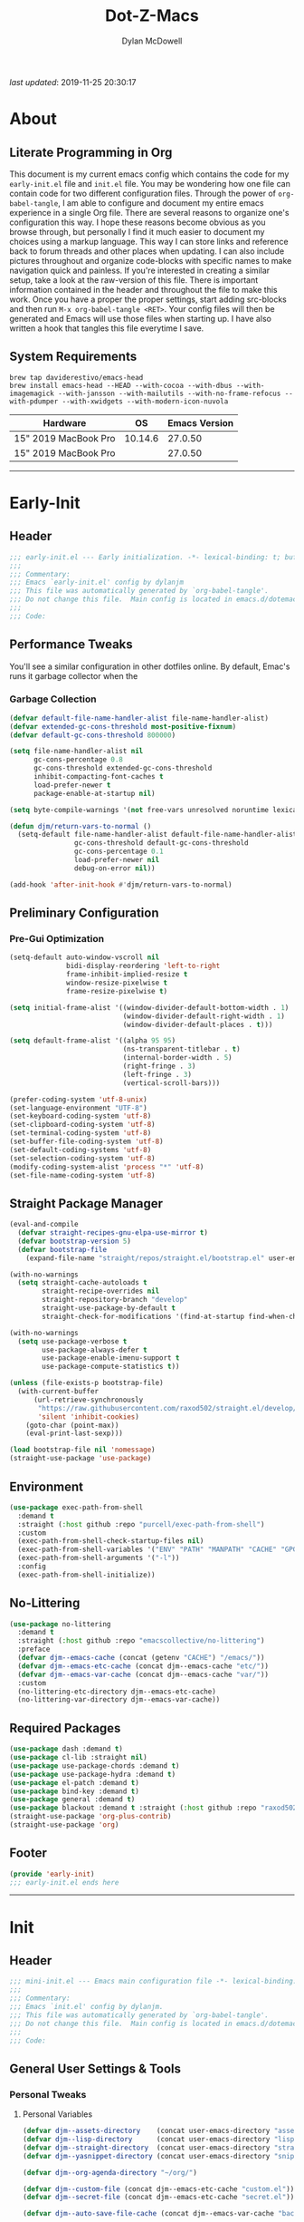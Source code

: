 #+title: Dot-Z-Macs
#+author: Dylan McDowell
#+startup: content
#+property: header-args :tangle "~/dotz/editors/emacs.d/init.el"

/last updated/: 2019-11-25 20:30:17

* Table of Contents :TOC@3:noexport:
- [[#about][About]]
  - [[#literate-programming-in-org][Literate Programming in Org]]
  - [[#system-requirements][System Requirements]]
- [[#early-init][Early-Init]]
  - [[#header][Header]]
  - [[#performance-tweaks][Performance Tweaks]]
    - [[#garbage-collection][Garbage Collection]]
  - [[#preliminary-configuration][Preliminary Configuration]]
    - [[#pre-gui-optimization][Pre-Gui Optimization]]
  - [[#straight-package-manager][Straight Package Manager]]
  - [[#environment][Environment]]
  - [[#no-littering][No-Littering]]
  - [[#required-packages][Required Packages]]
  - [[#footer][Footer]]
- [[#init][Init]]
  - [[#header-1][Header]]
  - [[#general-user-settings--tools][General User Settings & Tools]]
    - [[#personal-tweaks][Personal Tweaks]]
    - [[#defaults][Defaults]]
    - [[#user-files][User Files]]
  - [[#theme--aesthetics][Theme & Aesthetics]]
    - [[#icons][Icons]]
    - [[#themes][Themes]]
    - [[#modelines][Modelines]]
    - [[#ui-features][UI Features]]
  - [[#utilities][Utilities]]
    - [[#system][System]]
    - [[#terminal][Terminal]]
    - [[#project-management][Project Management]]
    - [[#autocomplete][Autocomplete]]
    - [[#frameworks][Frameworks]]
    - [[#documentation][Documentation]]
    - [[#spell-check][Spell Check]]
    - [[#editing-tools][Editing Tools]]
    - [[#minor-modes][Minor Modes]]
    - [[#navigation][Navigation]]
  - [[#productivity][Productivity]]
    - [[#org][Org]]
    - [[#ledger][Ledger]]
    - [[#email][Email]]
    - [[#calendar][Calendar]]
    - [[#spotify][Spotify]]
    - [[#web-browsing][Web Browsing]]
  - [[#programming-support][Programming Support]]
    - [[#version-control][Version Control]]
    - [[#language-server-support][Language Server Support]]
    - [[#syntax--linting][Syntax & Linting]]
  - [[#languages][Languages]]
    - [[#markdown][Markdown]]
    - [[#yaml][YAML]]
    - [[#makefiles][Makefiles]]
    - [[#latex][LaTeX]]
    - [[#shell][Shell]]
    - [[#elisp][Elisp]]
    - [[#r][R]]
    - [[#julia][Julia]]
    - [[#ess][ESS]]
    - [[#python][Python]]
    - [[#c][C++]]
  - [[#fun][Fun]]
    - [[#speedtype][SpeedType]]
  - [[#footer-1][Footer]]
- [[#conclusion][Conclusion]]
- [[#citations][Citations]]

* About
#+ATTR_HTML: :width 1000px
#+ATTR_ORG: :width 1000
[[file:assets/config-preview.png]]

** Literate Programming in Org
This document is my current emacs config which contains the code for my =early-init.el= file and =init.el= file. You may be wondering how one file can contain code for two different configuration files. Through the power of =org-babel-tangle=, I am able to configure and document my entire emacs experience in a single Org file. There are several reasons to organize one's configuration this way. I hope these reasons become obvious as you browse through, but personally I find it much easier to document my choices using a markup language. This way I can store links and reference back to forum threads and other places when updating. I can also include pictures throughout and organize code-blocks with specific names to make navigation quick and painless. If you're interested in creating a similar setup, take a look at the raw-version of this file. There is important information contained in the header and throughout the file to make this work. Once you have a proper the proper settings, start adding src-blocks and then run =M-x org-babel-tangle <RET>=. Your config files will then be generated and Emacs will use those files when starting up. I have also written a hook that tangles this file everytime I save.

** System Requirements

#+name: docs-emacs-install-block
#+begin_src shell :tangle no
  brew tap daviderestivo/emacs-head
  brew install emacs-head --HEAD --with-cocoa --with-dbus --with-imagemagick --with-jansson --with-mailutils --with-no-frame-refocus --with-pdumper --with-xwidgets --with-modern-icon-nuvola
#+end_src

| Hardware             |      OS | Emacs Version |
|----------------------+---------+---------------|
| 15" 2019 MacBook Pro | 10.14.6 |       27.0.50 |
| 15" 2019 MacBook Pro |         |       27.0.50 |

-------------------------------------------------------------------

* Early-Init
:properties:
:header-args: :tangle "~/dotz/editors/emacs.d/early-init.el"
:end:
** Header
#+name: early-init-header-block
#+begin_src emacs-lisp
  ;;; early-init.el --- Early initialization. -*- lexical-binding: t; buffer-read-only: t; byte-compile: t-*-
  ;;;
  ;;; Commentary:
  ;;; Emacs `early-init.el' config by dylanjm
  ;;; This file was automatically generated by `org-babel-tangle'.
  ;;; Do not change this file.  Main config is located in emacs.d/dotemacs.org
  ;;;
  ;;; Code:
#+end_src

** Performance Tweaks
You'll see a similar configuration in other dotfiles online. By default, Emac's runs it garbage collector when the
*** Garbage Collection
#+name: early-init-gc-block
#+begin_src emacs-lisp
  (defvar default-file-name-handler-alist file-name-handler-alist)
  (defvar extended-gc-cons-threshold most-positive-fixnum)
  (defvar default-gc-cons-threshold 800000)

  (setq file-name-handler-alist nil
        gc-cons-percentage 0.8
        gc-cons-threshold extended-gc-cons-threshold
        inhibit-compacting-font-caches t
        load-prefer-newer t
        package-enable-at-startup nil)

  (setq byte-compile-warnings '(not free-vars unresolved noruntime lexical make-local))

  (defun djm/return-vars-to-normal ()
    (setq-default file-name-handler-alist default-file-name-handler-alist
                  gc-cons-threshold default-gc-cons-threshold
                  gc-cons-percentage 0.1
                  load-prefer-newer nil
                  debug-on-error nil))

  (add-hook 'after-init-hook #'djm/return-vars-to-normal)
#+end_src

** Preliminary Configuration
*** Pre-Gui Optimization
#+name: early-init-pre-gui-block
#+begin_src emacs-lisp
  (setq-default auto-window-vscroll nil
                bidi-display-reordering 'left-to-right
                frame-inhibit-implied-resize t
                window-resize-pixelwise t
                frame-resize-pixelwise t)

  (setq initial-frame-alist '((window-divider-default-bottom-width . 1)
                              (window-divider-default-right-width . 1)
                              (window-divider-default-places . t)))

  (setq default-frame-alist '((alpha 95 95)
                              (ns-transparent-titlebar . t)
                              (internal-border-width . 5)
                              (right-fringe . 3)
                              (left-fringe . 3)
                              (vertical-scroll-bars)))

  (prefer-coding-system 'utf-8-unix)
  (set-language-environment "UTF-8")
  (set-keyboard-coding-system 'utf-8)
  (set-clipboard-coding-system 'utf-8)
  (set-terminal-coding-system 'utf-8)
  (set-buffer-file-coding-system 'utf-8)
  (set-default-coding-systems 'utf-8)
  (set-selection-coding-system 'utf-8)
  (modify-coding-system-alist 'process "*" 'utf-8)
  (set-file-name-coding-system 'utf-8)
#+end_src

** Straight Package Manager
#+name: early-init-straight-block
#+begin_src emacs-lisp
    (eval-and-compile
      (defvar straight-recipes-gnu-elpa-use-mirror t)
      (defvar bootstrap-version 5)
      (defvar bootstrap-file
        (expand-file-name "straight/repos/straight.el/bootstrap.el" user-emacs-directory)))

    (with-no-warnings
      (setq straight-cache-autoloads t
            straight-recipe-overrides nil
            straight-repository-branch "develop"
            straight-use-package-by-default t
            straight-check-for-modifications '(find-at-startup find-when-checking)))

    (with-no-warnings
      (setq use-package-verbose t
            use-package-always-defer t
            use-package-enable-imenu-support t
            use-package-compute-statistics t))

    (unless (file-exists-p bootstrap-file)
      (with-current-buffer
          (url-retrieve-synchronously
           "https://raw.githubusercontent.com/raxod502/straight.el/develop/install.el"
           'silent 'inhibit-cookies)
        (goto-char (point-max))
        (eval-print-last-sexp)))

    (load bootstrap-file nil 'nomessage)
    (straight-use-package 'use-package)
#+end_src

** Environment
#+name: early-init-environment-block
#+begin_src emacs-lisp
  (use-package exec-path-from-shell
    :demand t
    :straight (:host github :repo "purcell/exec-path-from-shell")
    :custom
    (exec-path-from-shell-check-startup-files nil)
    (exec-path-from-shell-variables '("ENV" "PATH" "MANPATH" "CACHE" "GPG_TTY"))
    (exec-path-from-shell-arguments '("-l"))
    :config
    (exec-path-from-shell-initialize))
#+end_src

** No-Littering
#+name: early-init-no-littering-block
#+begin_src emacs-lisp
  (use-package no-littering
    :demand t
    :straight (:host github :repo "emacscollective/no-littering")
    :preface
    (defvar djm--emacs-cache (concat (getenv "CACHE") "/emacs/"))
    (defvar djm--emacs-etc-cache (concat djm--emacs-cache "etc/"))
    (defvar djm--emacs-var-cache (concat djm--emacs-cache "var/"))
    :custom
    (no-littering-etc-directory djm--emacs-etc-cache)
    (no-littering-var-directory djm--emacs-var-cache))
#+end_src

** Required Packages
#+name: early-init-req-packages-block
#+begin_src emacs-lisp
  (use-package dash :demand t)
  (use-package cl-lib :straight nil)
  (use-package use-package-chords :demand t)
  (use-package use-package-hydra :demand t)
  (use-package el-patch :demand t)
  (use-package bind-key :demand t)
  (use-package general :demand t)
  (use-package blackout :demand t :straight (:host github :repo "raxod502/blackout"))
  (straight-use-package 'org-plus-contrib)
  (straight-use-package 'org)
#+end_src

** Footer
#+name: early-init-footer-block
#+begin_src emacs-lisp
  (provide 'early-init)
  ;;; early-init.el ends here
#+end_src

-------------------------------------------------------------------
* Init
** Header
#+name: init-header-block
#+begin_src emacs-lisp
  ;;; mini-init.el --- Emacs main configuration file -*- lexical-binding: t; buffer-read-only: t; byte-compile: t-*-
  ;;;
  ;;; Commentary:
  ;;; Emacs `init.el' config by dylanjm.
  ;;; This file was automatically generated by `org-babel-tangle'.
  ;;; Do not change this file.  Main config is located in emacs.d/dotemacs.org
  ;;;
  ;;; Code:
#+end_src

** General User Settings & Tools
*** Personal Tweaks
**** Personal Variables
#+name: init-personal-vars-block
#+begin_src emacs-lisp
  (defvar djm--assets-directory    (concat user-emacs-directory "assets/"))
  (defvar djm--lisp-directory      (concat user-emacs-directory "lisp/"))
  (defvar djm--straight-directory  (concat user-emacs-directory "straight/"))
  (defvar djm--yasnippet-directory (concat user-emacs-directory "snippets/"))

  (defvar djm--org-agenda-directory "~/org/")

  (defvar djm--custom-file (concat djm--emacs-etc-cache "custom.el"))
  (defvar djm--secret-file (concat djm--emacs-etc-cache "secret.el"))

  (defvar djm--auto-save-file-cache (concat djm--emacs-var-cache "backups/"))
#+end_src

**** Personal Functions
#+name: init-personal-funcs-block
#+begin_src emacs-lisp
  (defun djm/gc-on-lose-focus ()
    "A convienient time to run garbage collect is when Emacs loses focus."
    (unless (frame-focus-state)
      (garbage-collect)))

  (defun djm/minibuffer-setup-hook ()
    "With modern packages like Ivy/Counsel, let's extend the gc-threshold while
  using the minibuffer to maximize performance"
    (setq gc-cons-percentage .8)
    (setq gc-cons-threshold extended-gc-cons-threshold))

  (defun djm/minibuffer-exit-hook ()
    "Upon exiting the minibuffer, we'll set everything back to normal"
    (setq gc-cons-percentage .1)
    (setq gc-cons-threshold default-gc-cons-threshold))

  (defun djm/delete-custom-file ()
    "Custom function to delete my custom.el file."
    (interactive)
    (if (file-exists-p custom-file)
        (progn
          (delete-file custom-file)
          (message "Custom file deleted!"))
      (message "Custom file does not exist!")))

  (defun djm/delete-secret-file ()
    "Custom Function to delete my secret file anytime."
    (interactive)
    (if (file-exists-p djm--secret-file)
        (progn
          (delete-file djm--secret-file)
          (message "Secret file deleted!"))
      (message "Secret file does not exist!")))

  (defun djm/kill-buffer-when-no-processes (&rest _)
    "Kill buffer and its window when there's no processes left."
    (when (null (get-buffer-process (current-buffer)))
      (kill-buffer (current-buffer))))

  (defun djm/fetch-hunspell-dictionary ()
    (unless (file-exists-p "~/Library/Spelling/en_US.aff")
      (shell-command "bash $DOTFILES/bootstrap/bootstrap_dicts.sh")))
#+end_src

[[https://web.archive.org/web/20191113215833/https://emacs.stackexchange.com/questions/32150/how-to-add-a-timestamp-to-each-entry-in-emacs-messages-buffer][StackOverflow - How to add a timestamp to each entry in Emacs' *Messages* buffer?]]
[[https://web.archive.org/web/20191114151905/http://nullman.net/emacs/files/init-emacs.el.html][nullman.net - init-emacs.el]]

#+name: init-personal-funcs-block
#+begin_src emacs-lisp
  (defun djm/current-time-microseconds ()
    "Return the current time formatted to include microseconds."
    (let* ((nowtime (current-time))
       (now-ms (nth 2 nowtime)))
      (concat (format-time-string "[%Y-%m-%d %T" nowtime) (format ".%d] " now-ms))))

  (defun djm/message-with-timestamp (format-string &rest args)
    "Add timestamps to `*Messages*' buffer."
    (when (and (> (length format-string) 0)
               (not (string= format-string " ")))
      (let ((deactivate-mark nil))
        (save-excursion
          (with-current-buffer "*Messages*"
            (let ((inhibit-read-only t))
              (goto-char (point-max))
              (when (not (bolp)) (newline))
              (insert (djm/current-time-microseconds))))))))
#+end_src

**** Personal Hooks & Advice
#+name: init-gc-hooks-block
#+begin_src emacs-lisp
  (add-hook 'minibuffer-setup-hook #'djm/minibuffer-setup-hook)
  (add-hook 'minibuffer-exit-hook #'djm/minibuffer-exit-hook)

  (if (boundp 'after-focus-change-function)
      (add-function :after after-focus-change-function #'djm/gc-on-lose-focus))
#+end_src

#+name: init-personal-hooks-block
#+begin_src emacs-lisp
  (add-hook 'write-file-hooks 'time-stamp)
  (advice-add 'message :before #'djm/message-with-timestamp)
#+end_src

**** Personal Keybindings
#+name: init-personal-keybindings-block
#+begin_src emacs-lisp
    (general-define-key
     "RET" #'newline-and-indent
     "C-j" #'newline-and-indent
     "C-g" #'minibuffer-keyboard-quit
     "C-z" nil)

    (general-define-key
     :keymaps '(minibuffer-local-map
                minibuffer-local-ns-map
                minibuffer-local-completion-map
                minibuffer-local-must-match-map
                minibuffer-local-isearch-map)
     "<escape>" 'keyboard-escape-quit
     "ESC" 'keyboard-escape-quit)
#+end_src

#+name: init-aliases-block
#+begin_src emacs-lisp
  (fset 'yes-or-no-p 'y-or-n-p)
  (fset 'display-startup-echo-area-message 'ignore)
  (fset 'view-hello-file 'ignore)
  (fset 'custom-safe-themes 't)
  (fset 'bb 'bury-buffer)

  (global-prettify-symbols-mode +1)
#+end_src

**** Personal Code & Packages
#+name: init-personal-packages-block
#+begin_src emacs-lisp

#+end_src

*** Defaults
**** Advice [Built-In]
#+name: init-advice-block
#+begin_src emacs-lisp
  (use-package advice
    :demand t
    :straight nil
    :config
    (setq ad-redefinition-action 'accept))
#+end_src

**** Auth-Source [Built-In]
#+name: init-auth-source-block
#+begin_src emacs-lisp
  (use-package auth-source
    :demand t
    :straight nil
    :init
    (setq auth-sources `(,(no-littering-expand-etc-file-name "authinfo.gpg")
                         ,(no-littering-expand-etc-file-name "authinfo"))))
#+end_src

**** Autorevert [Built-In]
#+name: init-autorevert-block
#+begin_src emacs-lisp
  (use-package autorevert
    :demand t
    :blackout t
    :straight nil
    :init
    (global-auto-revert-mode +1)
    (setq auto-revert-verbose nil
          global-auto-revert-non-file-buffers t
          auto-revert-use-notify nil))
#+end_src

**** Comint [Built-In]
#+name: init-comint-block
#+begin_src emacs-lisp
  (use-package comint
    :demand t
    :straight nil
    :init (setq comint-prompt-read-only t))
#+end_src

**** Compile [Built-In]
#+name: init-compile-block
#+begin_src emacs-lisp
  (use-package compile
    :demand t
    :straight nil
    :init
    (setq compilation-message-face 'compilation-base-face
          compilation-always-kill t
          compilation-ask-about-save nil
          compilation-scroll-output 'first-error))
#+end_src

**** Cus-Start [Built-In]
#+name: init-cus-start-block
#+begin_src emacs-lisp
  (use-package cus-start
    :demand t
    :straight nil
    :config
    (setq-default auto-save-list-file-prefix nil
                  auto-save-list-file-name nil
                  command-line-x-option-alist nil
                  cursor-in-non-selected-windows nil
                  cursor-type 'bar
                  delete-by-moving-to-trash t
                  disabled-command-function nil
                  default-directory (getenv "HOME")
                  echo-keystrokes 0.02
                  enable-recursive-minibuffers t
                  fast-but-imprecise-scrolling t
                  ffap-machine-p-known 'reject
                  fill-column 80
                  frame-title-format '("%b - Emacs")
                  highlight-nonselected-windows nil
                  icon-title-format frame-title-format
                  initial-scratch-message ""
                  inhibit-startup-echo-area-message t
                  inhibit-startup-screen t
                  indent-tabs-mode nil
                  indicate-buffer-boundaries nil
                  indicate-empty-lines nil
                  max-specpdl-size 2040
                  mode-line-in-non-selected-windows t
                  ring-bell-function #'ignore
                  scroll-conservatively 101
                  scroll-margin 0
                  scroll-preserve-screen-position t
                  scroll-step 1
                  sentence-end-double-space nil
                  split-width-threshold 160
                  split-height-threshold nil
                  tab-always-indent 'complete
                  tab-width 4
                  use-dialog-box nil
                  use-file-dialog nil
                  visible-cursor nil
                  window-combination-resize t
                  x-stretch-cursor nil
                  x-underline-at-descent-line t))
#+end_src

**** Delsel [Built-In]
#+name: init-delsel-block
#+begin_src emacs-lisp
  (use-package delsel
    :demand t
    :blackout t
    :straight nil
    :init (delete-selection-mode +1))
#+end_src

**** Epa [Built-In]
#+name: init-epa-block
#+begin_src emacs-lisp
  (use-package epa
    :demand t
    :straight nil
    :init (setq epa-replace-original-text t))
#+end_src

**** Epg [Built-In]
#+name: init-epg-block
#+begin_src emacs-lisp
  (use-package epg
    :demand t
    :straight nil
    :init (setq epg-pinentry-mode 'loopback))
#+end_src

**** Files [Built-In]
#+name: init-files-block
#+begin_src emacs-lisp
  (use-package files
    :demand t
    :straight nil
    :init
    (setq auto-save-file-name-transforms `((".*" ,djm--auto-save-file-cache t))
          backup-directory-alist `((".*" . ,djm--auto-save-file-cache))
          backup-by-copying t
          confirm-kill-processes nil
          create-lockfiles nil
          delete-old-versions t
          find-file-visit-truename t
          insert-directory-program "gls"
          kept-new-versions 6
          delete-old-versions t
          confirm-nonexistent-file-or-buffer nil
          version-control t
          select-enable-clipboard t
          large-file-warning-threshold 10000000000
          require-final-newline t
          view-read-only t))
#+end_src

**** Frame [Built-In]
#+name: init-frame-block
#+begin_src emacs-lisp
  (use-package frame
    :demand t
    :straight nil
    :init (blink-cursor-mode -1))
#+end_src

**** Gnutls [Built-In]
#+name: init-gnutls-block
#+begin_src emacs-lisp
  (use-package gnutls
    :demand t
    :straight nil
    :init
    (setq gnutls-verify-error t
          gnutls-min-prime-bits 2048))
#+end_src

**** MWheel [Built-In]
#+name: init-mwheel-block
#+begin_src emacs-lisp
  (use-package mwheel
    :demand t
    :straight nil
    :config
    (setq mouse-wheel-scroll-amount '(5 ((shift) . 2))
          mouse-wheel-progressive-speed nil))
#+end_src

**** NS-Win [Built-In]
#+name: init-ns-win-block
#+begin_src emacs-lisp
  (use-package ns-win
    :demand t
    :straight nil
    :init
    (setq mac-command-modifier 'meta
          mac-option-modifier 'meta
          mac-right-command-modifier 'super
          mac-right-option-modifier 'none
          mac-function-modifier 'hyper)
    (setq ns-pop-up-frames nil
          ns-use-native-fullscreen nil
          ns-use-thin-smoothing t))
#+end_src

**** Pixel-Scroll [Built-In]
#+name: init-pixel-scroll-block
#+begin_src emacs-lisp
  (use-package pixel-scroll
    :demand t
    :blackout t
    :straight nil
    :init (pixel-scroll-mode +1))
#+end_src

**** Recentf [Built-In]
#+name: init-recentf-block
#+begin_src emacs-lisp
  (use-package recentf
    :demand t
    :straight nil
    :init
    (recentf-mode +1)
    (setq-default recentf-max-saved-items 2000
                  recentf-max-menu-items 100
                  recentf-auto-cleanup 'never
                  recentf-exclude `(,djm--emacs-cache
                                    ,djm--straight-directory
                                    ,djm--org-agenda-directory
                                    "\\.\\(?:gz\\|gif\\|svg\\|png\\|jpe?g\\)$"
                                    "\\.?cache"
                                    ".cask"
                                    "url"
                                    "COMMIT_EDITMSG\\'"
                                    "bookmarks"
                                    "^/tmp/"
                                    "^/ssh:"
                                    "\\.?ido\\.last$"
                                    "\\.revive$"
                                    "/TAGS$"
                                    "^/var/folders/.+$"))
    (run-at-time nil (* 5 60) (lambda () (let ((inhibit-message t)) (recentf-cleanup))))
    (run-at-time nil (* 5 60) (lambda () (let ((save-silently t)) (recentf-save-list)))))
#+end_src

**** Savehist [Built-In]
#+name: init-savehist-block
#+begin_src emacs-lisp
  (use-package savehist
    :demand t
    :blackout t
    :straight nil
    :init
    (savehist-mode +1)
    (setq history-delete-duplicates t
          savehist-additional-variables '(kill-ring regexp-search-ring)))
#+end_src

**** Saveplace [Built-In]
#+name: init-saveplace-block
#+begin_src emacs-lisp
  (use-package saveplace
    :demand t
    :blackout t
    :straight nil
    :init (save-place-mode +1))
#+end_src

**** Select [Built-In]
#+name: init-select-block
#+begin_src emacs-lisp
  (use-package select
    :demand t
    :straight nil
    :init (setq select-enable-clipboard t))
#+end_src

**** Time [Built-In]
#+name: init-time-block
#+begin_src emacs-lisp
  (use-package time
    :demand t
    :straight nil
    :init
    (display-time-mode +1)
    (setq display-time-24hr-format t
          display-time-day-and-date t
          display-time-default-load-average nil))
#+end_src

**** Tooltip [Built-In]
#+name: init-tooltip-block
#+begin_src emacs-lisp
  (use-package tooltip
    :demand t
    :straight nil
    :init (tooltip-mode -1))
#+end_src

**** Uniquify [Built-In]
#+name: init-uniquify-block
#+begin_src emacs-lisp
  (use-package uniquify
    :demand t
    :straight nil
    :init
    (setq uniquify-ignore-buffers-re "^\\*"
          uniquify-buffer-name-style 'forward
          uniquify-separator "/"))
#+end_src

**** VC-Hooks [Built-In]
#+name: init-vc-block
#+begin_src emacs-lisp
  (use-package vc-hooks
    :demand t
    :straight nil
    :init
    (setq vc-handled-backends nil
          vc-follow-symlinks t))
#+end_src

**** Winner [Built-In]
#+name: init-winner-block
#+begin_src emacs-lisp
  (use-package winner
    :demand t
    :blackout t
    :straight nil
    :init
    (winner-mode +1)
    (setq winner-boring-buffers '("*Completions*"
                                  "*Compile-Log*"
                                  "*inferior-lisp*"
                                  "*Fuzzy Completions*"
                                  "*Apropos*"
                                  "*Help*"
                                  "*cvs*"
                                  "*Buffer List*"
                                  "*Ibuffer*"
                                  "*esh command on file*")))
#+end_src

*** User Files
**** Custom File
#+name: init-custom-load-block
#+begin_src emacs-lisp
  (setq custom-file djm--custom-file)
  (when (file-exists-p custom-file)
    (load custom-file :noerror))
#+end_src

**** Secret File
#+name: init-secret-load-block
#+begin_src emacs-lisp
  (when (file-exists-p djm--secret-file)
    (load djm--secret-file :noerror))
#+end_src

** Theme & Aesthetics
*** Icons
#+name: init-icons-block
#+begin_src emacs-lisp
  (use-package vscode-icon
    :demand t
    :straight (:host github :repo "jojojames/vscode-icon-emacs")
    :commands (vscode-icon-for-file))

  (use-package all-the-icons
    :demand t
    :straight (:files (:defaults "data" "all-the-icons-pkg.el") :host github :repo "domtronn/all-the-icons.el")
    :commands (all-the-icons-wicon
               all-the-icons-insert
               all-the-icons-install-fonts
               all-the-icons-insert-wicon
               all-the-icons-insert-faicon
               all-the-icons-insert-octicon
               all-the-icons-insert-fileicon
               all-the-icons-insert-material
               all-the-icons-insert-alltheicon))
#+end_src

*** Themes
**** Gruvbox Theme
#+name: init-gruvbox-theme-block
#+begin_src emacs-lisp
  (use-package gruvbox-theme
    :demand t
    :straight (:host github :repo "dylanjm/emacs-theme-gruvbox")
    :config
    (load-theme 'gruvbox-dark-hard t))

  (set-face-attribute 'variable-pitch nil :inherit 'default
                      :family "Iosevka Aile" :weight 'ultra-light)
  (set-face-attribute 'font-lock-comment-face nil
                      :family "Iosevka Etoile" :weight 'ultra-light :slant 'italic)
  (set-face-attribute 'fixed-pitch nil :inherit 'default
                      :family "Iosevka Term" :weight 'ultra-light)
#+end_src

#+name: init-font-config-block
#+begin_src emacs-lisp
  ;; Test range: 🐷 ❤ ⊄ ∫ 𝛼 α 🜚 Ⓚ
  (set-fontset-font t nil (font-spec :family "Iosevka Term") nil nil)
  (dolist (script '(symbol mathematical))
    (set-fontset-font t script (font-spec :family "XITS Math" :weight 'normal) nil nil))

  ;; Define a font set stack for symbols, greek and math characters
  (dolist (script '(symbol greek))
    (set-fontset-font t script (font-spec :family "Symbola") nil 'append)
    (set-fontset-font t script (font-spec :family "Arial Unicode MS") nil 'append)
    (set-fontset-font t script (font-spec :family "DejaVu Sans Mono") nil 'prepend))

  ;; Colored Emoji on OS X, prefer over everything else!
  (set-fontset-font t 'unicode (font-spec :family "Symbola") nil nil)
  (set-fontset-font t 'unicode (font-spec :family "DejaVuSansMono Nerd Font") nil 'prepend)
  (set-fontset-font t 'unicode (font-spec :family "Apple Color Emoji") nil 'prepend)

  ;; Fallbacks for math and generic symbols
  (set-fontset-font t nil (font-spec :family "Apple Symbols") nil 'append)
#+end_src

*** Modelines
**** Hide Modeline
#+name: init-hide-modelines-block
#+begin_src emacs-lisp
  (use-package hide-mode-line
    :blackout t
    :straight (:host github :repo "hlissner/emacs-hide-mode-line")
    :commands (hide-mode-line-mode
               hide-mode-line-reset
               global-hide-mode-line-mode))
#+end_src

**** Smart Mode Line
#+name: init-smart-mode-line-block
#+begin_src emacs-lisp
  (use-package smart-mode-line
    :disabled t
    :after (gruvbox-theme)
    :straight (:host github :repo "Malabarba/smart-mode-line")
    :config
    (setq sml/theme nil
          sml/no-confirm-load-theme t)
    (sml/setup))
#+end_src

**** Minions
#+name: init-minions-block
#+begin_src emacs-lisp
  (use-package minions
    :disabled t
    :straight t)
#+end_src

**** Custom Modeline
#+name: init-custom-modeline-block
#+begin_src emacs-lisp
  (defun djm/mode-line-time-format ()
    (propertize (format-time-string " %H:%M ")
        'face 'font-lock-builtin-face))

  (defun djm/mode-line-buffer-modified-status ()
    (propertize "%b" 'face
        (let ((face (buffer-modified-p)))
          (if face 'font-lock-warning-face
            'font-lock-type-face))
        'help-echo (buffer-file-name)))

   ;; https://emacs.stackexchange.com/a/7542/12534
   (defun djm/mode-line-align (left right)
     (let ((width (- (window-total-width) (length left))))
       (format (format "%%s%%%ds" width) left right)))

   (defcustom djm--mode-line-left
     '((:eval (djm/mode-line-time-format))
       (:eval (djm/mode-line-buffer-modified-status))
       " (%l,%c) [%m]")
     "Composite mode line construct to be shown left-aligned."
     :type 'sexp)

   (defcustom djm--mode-line-right nil
     "Composite mode line construct to be shown right-aligned."
     :type 'sexp)

   ;; Actually reset the mode line format to show all the things we just
   ;; defined.
   (setq-default mode-line-format
         '(:eval (replace-regexp-in-string
              "%" "%%"
              (djm/mode-line-align
               (format-mode-line djm--mode-line-left)
               (format-mode-line djm--mode-line-right))
              'fixedcase 'literal)))
#+end_src

*** UI Features
**** Posframe
#+name: init-posframe-block
#+begin_src emacs-lisp
  (use-package posframe
    :disabled t
    :straight (:host github :repo "tumashu/posframe"))
#+end_src
**** Dashboard
#+name: init-dashboard-block
#+begin_src emacs-lisp
  (use-package dashboard
    :disabled t
    :blackout t
    :straight (:host github :repo "emacs-dashboard/emacs-dashboard")
    :hook (dashboard-mode . hide-mode-line-mode)
    :init
    (dashboard-setup-startup-hook)
    :custom
    (dashboard-items '((recents . 3) (projects . 3) (bookmarks . 3) (agenda . 5)))
    (dashboard-startup-banner 4)
    (dashboard-init-info "")
    (dashboard-set-file-icons t)
    (dashboard-heading-icons t)
    (dashboard-page-separator "\n\n")
    (dashboard-center-content t)
    (dashboard-footer "djm emacs configuration 2019")
    (dashboard-footer-icon (all-the-icons-wicon "moon-4"
                                                :height 1.05
                                                :v-adjust -0.05
                                                :face 'font-lock-keyword-face))
    :config/el-patch
    (defun dashboard-get-banner-path (index)
      "Return the full path to banner with index INDEX."
      (concat (el-patch-swap
                dashboard-banners-directory
                djm--assets-directory)
              (format "%d.txt" index)))

    (defun dashboard-insert-projects (list-size)
      "Add the list of LIST-SIZE items of projects."
      (require 'projectile)
      (el-patch-swap
        (projectile-cleanup-known-projects)
        (let ((inhibit-message t))
          (projectile-cleanup-known-projects)))
      (projectile-load-known-projects)
      (dashboard-insert-section
       "Projects:"
       (dashboard-subseq (projectile-relevant-known-projects)
                         0 list-size)
       list-size
       "p"
       `(lambda (&rest ignore) (projectile-switch-project-by-name ,el))
       (abbreviate-file-name el)))


    (set-face-attribute 'dashboard-text-banner nil :foreground "#4e4e4e")
    (set-face-attribute 'dashboard-footer nil :foreground "#4e4e4e"))
#+end_src
**** Tab-Line [Built-In]
#+name: init-tab-line-block
#+begin_src emacs-lisp
  (use-package tab-line
    :disabled t
    :straight nil
    :init
    (global-tab-line-mode +1)
    (setq-default tab-line-new-tab-choice nil
                  tab-line-separator nil
                  tab-line-close-button-show nil))
#+end_src

**** Page Break Lines
#+name: init-page-break-lines-block
#+begin_src emacs-lisp
  (use-package page-break-lines
    :blackout t
    :straight (:host github :repo "purcell/page-break-lines")
    :hook (after-init . global-page-break-lines-mode)
    :config
    (setq page-break-lines-modes '(prog-mode
                                   ibuffer-mode
                                   text-mode
                                   comint-mode
                                   compilation-mode
                                   help-mode
                                   org-agenda-mode)))
#+end_src

**** Dimmer Mode
#+name: init-dimmer-block
#+begin_src emacs-lisp
  (use-package dimmer
    :disabled t
    :commands (dimmer-mode)
    :custom
    (dimmer-fraction 0.33)
    (dimmer-exclusion-regexp-list '(".*minibuf.*"
                                    ".*which-key.*"
                                    ".*messages.*"
                                    ".*async.*"
                                    ".*warnings.*"
                                    ".*lv.*"
                                    ".*ilist.*"
                                    ".*posframe.*"
                                    ".*transient.*")))
#+end_src

**** Shackle
#+name: init-shackle-block
#+begin_src emacs-lisp
  (use-package shackle
    :blackout t
    :straight (:host github :repo "wasamasa/shackle")
    :hook (after-init . shackle-mode))
#+end_src

**** Highlight-Line [Built-In]
#+name: init-hl-line-block
#+begin_src emacs-lisp
  (use-package hl-line
    :demand t
    :blackout t
    :straight nil
    :commands (hl-line-mode
               global-hl-line-mode))
#+end_src

**** Simple [Built-In]
#+name: init-simple-block
#+begin_src emacs-lisp
  (use-package simple
    :demand t
    :straight nil
    :hook ((prog-mode markdown-mode conf-mode) . enable-trailing-whitespace)
    :preface
    (defun enable-trailing-whitespace ()
      "Show trailing spaces and delete on save."
      (setq show-trailing-whitespace t)
      (add-hook 'before-save-hook #'delete-trailing-whitespace nil t))
    :init
    (setq-default blink-matching-paren t
                  column-number-mode t
                  display-time-mode t
                  eval-expression-print-length nil
                  eval-expression-print-level nil
                  inhibit-point-motion-hooks t
                  kill-do-not-save-duplicates t
                  line-move-visual nil
                  line-number-mode t
                  next-line-add-newlines nil
                  save-interprogram-paste-before-kill t
                  set-mark-command-repeat-pop t
                  show-trailing-whitespace nil
                  track-eol t))
#+end_src

**** Whitespace [Built-In]
#+name: init-whitespace-block
#+begin_src emacs-lisp
  (use-package whitespace
    :demand t
    :straight nil
    :init
    (setq-default whitespace-style '(face empty indentation::space tab trailing)))
#+end_src

**** Whitespace-Cleanup
#+name: init-whitespace-cleanup-block
#+begin_src emacs-lisp
  (use-package whitespace-cleanup-mode
    :straight (:host github :repo "purcell/whitespace-cleanup-mode"))
#+end_src

**** Ansi-Color [Built-In]
#+name: init-ansi-color-block
#+begin_src emacs-lisp
  (use-package ansi-color
    :demand t
    :straight nil)
#+end_src

**** Color [Built-In]
#+name: init-color-block
#+begin_src emacs-lisp
  (use-package color
    :demand t
    :straight nil
    :functions (color-darken-name))
#+end_src

**** Beacon
#+name: init-beacon-block
#+begin_src emacs-lisp
  (use-package beacon
    :blackout t
    :straight (:host github :repo "Malabarba/beacon")
    :hook (after-init . beacon-mode)
    :config
    (setq beacon-push-mark 15
          beacon-color .50))
#+end_src

**** Highlight-Indent-Guides
#+name: init-highlight-indent-guides-block
#+begin_src emacs-lisp
  (use-package highlight-indent-guides
    :blackout t
    :straight (:host github :repo "DarthFennec/highlight-indent-guides")
    :hook ((python-mode yaml-mode) . highlight-indent-guides-mode))
#+end_src

**** Highlight-Defined
#+name: init-highlight-defined-block
#+begin_src emacs-lisp
  (use-package highlight-defined)
#+end_src
**** Default-Text-Scale
#+name: init-default-text-scale-block
#+begin_src emacs-lisp
  (use-package default-text-scale
    :straight (:host github :repo "purcell/default-text-scale")
    :general
    ("<C-s-up>" #'default-text-scale-increase
     "<C-s-down>" #'default-text-scale-decrease
     "<C-M-s-down>" #'default-text-scale-reset)
    :custom (default-text-scale-amount 20))
#+end_src

**** Rainbow-Delimiters
#+name: init-rainbow-delimiters-block
#+begin_src emacs-lisp
  (use-package rainbow-delimiters
    :blackout t
    :straight t
    :hook (prog-mode . rainbow-delimiters-mode))
#+end_src
**** Volatile-Highlights
#+name: init-volatile-highlights-block
#+begin_src emacs-lisp
  (use-package volatile-highlights
    :blackout t
    :straight t
    :hook ((prog-mode text-mode) . volatile-highlights-mode))
#+end_src
**** Highlight-Thing
#+name: init-highlight-thing-block
#+begin_src emacs-lisp
  (use-package highlight-thing
    :blackout t
    :straight t
    :hook ((prog-mode) . highlight-thing-mode))
#+end_src

**** Focus
#+name: init-focus-block
#+begin_src emacs-lisp
  (use-package focus
    :straight (:host github :repo "larstvei/Focus"))
#+end_src

**** Origami
#+name: init-origami-block
#+begin_src emacs-lisp
  (use-package origami
    :straight t)
#+end_src
**** Eterm-256-Color
#+name: init-eterm-256-color-block
#+begin_src emacs-lisp
  (use-package eterm-256color
    :straight (:files (:defaults "eterm-256color.ti" "eterm-256color-pkg.el") :host github :repo "dieggsy/eterm-256color")
    :hook (vterm-mode . eterm-256color-mode))
#+end_src
** Utilities
*** System
**** Async
#+name: init-async-block
#+begin_src emacs-lisp
  (use-package async
    :straight (:host github :repo "jwiegley/emacs-async")
    :hook ((dired-mode . dired-async-mode)
           (after-init . async-bytecomp-package-mode))
    :preface
    (autoload 'aysnc-bytecomp-package-mode "async-bytecomp")
    (autoload 'dired-async-mode "dired-async.el" nil t)
    :config
    (setq async-bytecomp-allowed-packages '(all)))
#+end_src

**** OSX-Trash
#+name: init-osx-trash-block
#+begin_src emacs-lisp
  (use-package osx-trash
    :demand t
    :straight t
    :config (osx-trash-setup))
#+end_src

**** OSX-Lib
#+name: init-osx-lib-block
#+begin_src emacs-lisp
  (use-package osx-lib
    :straight (:host github :repo "raghavgautam/osx-lib"))
#+end_src

**** Restart-Emacs
#+name: init-restart-emacs-block
#+begin_src emacs-lisp
  (use-package restart-emacs
    :straight (:host github :repo "iqbalansari/restart-emacs")
    :commands (restart-emacs))
#+end_src

*** Terminal
**** Term [Built-In]
#+name: init-term-block
#+begin_src emacs-lisp
  (use-package term :straight nil)
#+end_src

**** VTerm
#+name: init-vterm-block
#+begin_src emacs-lisp
  (use-package vterm
    :straight t
    :config
    (setq vterm-term-environment-variable "eterm-256color"))
#+end_src

**** VTerm-Toggle
#+name: init-vterm-toggle-block
#+begin_src emacs-lisp
  (use-package vterm-toggle
    :straight (:host github :repo "jixiuf/vterm-toggle")
    :general
    ("C-c C-t" #'vterm-toggle
     "C-c C-y" #'term-toggle-cd))
#+end_src

*** Project Management
**** Projectile
#+name: init-projectile-block
#+begin_src emacs-lisp
  (use-package projectile
    :blackout t
    :straight t
    :hook (after-init . projectile-global-mode)
    :config
    (setq-default projectile-completion-system 'ivy
                  projectile-enable-caching t
                  projectile-switch-project-action 'projectile-dired
                  projectile-verbose nil))
#+end_src

**** Projectile-Speedbar
#+name: init-projectile-speedbar-block
#+begin_src emacs-lisp
  (use-package projectile-speedbar
    :straight (:host github :repo "anshulverma/projectile-speedbar"))
#+end_src

**** Direnv
#+name: init-direnv-block
#+begin_src emacs-lisp
  (use-package direnv
    :blackout t
    :straight (:host github :repo "wbolster/emacs-direnv")
    :hook (after-init . direnv-mode)
    :commands (direnv-update-environment
               direnv-allow)
    :config
    (add-to-list 'direnv-non-file-modes '(comint-mode
                                          term-mode
                                          vterm-mode
                                          eshell-mode
                                          shell-mode
                                          compilation-mode)))
#+end_src
*** Autocomplete
**** Hippie Expand [Built-In]
#+name: init-hippie-block
#+begin_src emacs-lisp
  (use-package hippie-exp
    :demand t
    :straight nil
    :bind (([remap dabbrev-expand] . hippie-expand))
    :custom
    (hippie-expand-try-functions-list '(try-expand-dabbrev
                                        try-expand-dabbrev-all-buffers
                                        try-expand-dabbrev-from-kill
                                        try-complete-file-name-partially
                                        try-complete-file-name
                                        try-expand-all-abbrevs
                                        try-expand-list
                                        try-complete-lisp-symbol-partially
                                        try-complete-lisp-symbol)))
#+end_src

**** Abbrev [Built-In]
#+name: init-abbrev-block
#+begin_src emacs-lisp
    (use-package abbrev
      :demand t
      :blackout t
      :straight nil
      :custom
      (save-abbrevs 'silently)
      (abbrev-file-name (no-littering-expand-var-file-name "abbrev_defs"))
      :config
      (abbrev-mode +1))
#+end_src


**** Company
#+name: init-company-block
#+begin_src emacs-lisp
  (use-package company
    :blackout t
    :hook (after-init . global-company-mode)
    :bind (:map company-active-map
                ("RET" . nil)
                ([return] . nil)
                ("TAB" . company-complete-selection)
                ([tab] . company-complete-selection)
                ("<right>" . company-complete-common)
                ("C-n" . company-select-next)
                ("C-p" . company-select-previous))
    :custom
    (company-begin-commands '(self-insert-command))
    (company-backends '(company-files
                        company-keywords
                        company-capf
                        company-yasnippet
                        (company-abbrev company-dabbrev)))
    (company-frontends '(company-pseudo-tooltip-unless-just-one-frontend
                         company-preview-frontend
                         company-echo-metadata-frontend))
    (company-auto-complete-chars nil)
    (company-async-timeout 10)
    (company-dabbrev-downcase nil)
    (company-dabbrev-ignore-case nil)
    (company-dabbrev-other-buffers nil)
    (company-idle-delay 0.1)
    (company-minimum-prefix-length 2)
    (company-require-match #'company-explicit-action-p)
    (company-show-numbers t)
    (company-tooltip-limit 10)
    (company-tooltip-align-annotations t))

  (use-package company-prescient
    :blackout t
    :straight (:host github :repo "raxod502/prescient.el")
    :hook (global-company-mode . company-prescient-mode))

  (use-package company-flx
    :blackout t
    :straight (:host github :repo "PythonNut/company-flx")
    :hook (global-company-mode . company-flx-mode))

  (use-package company-box
    :blackout t
    :straight (:files ("images" "*.el") :host github :repo "sebastiencs/company-box")
    :hook (company-mode . company-box-mode)
    :custom (company-box-enable-icon t))

  (use-package company-emoji
    :straight t
    :hook (global-company-mode . company-emoji-init))

  (use-package company-math
    :straight t
    :hook (global-company-mode . company-math-init)
    :preface
    (defun company-math-init ()
      (setq company-backends (-snoc company-backends 'company-math-symbols-unicode 'company-math-symbols-latex))))

  (use-package company-lsp
    :after (lsp-mode)
    :custom (company-lsp-cache-canidates 'auto))

  (use-package company-anaconda
    :straight (:host github :repo "pythonic-emacs/company-anaconda")
    :hook (global-company-mode . company-anaconda-init)
    :preface
    (defun company-anaconda-init ()
      (setq company-backends (-snoc company-backends 'company-anaconda))))
#+end_src

**** Yasnippet
#+name: init-yasnippet-block
#+begin_src emacs-lisp
  (use-package yasnippet
    :blackout yas-global-mode
    :blackout yas-minor-mode
    :straight t
    :hook ((prog-mode org-mode text-mode) . yas-minor-mode)
    :hook (after-init . yas-global-mode)
    :bind ("C-;" . yas-expand)
    :custom
    (yas-verbosity 1)
    (yas-wrap-around-region t)
    (yas-prompt-functions '(yas-completing-prompt))
    (yas-snippet-dirs `(,djm--yasnippet-directory)))

  (use-package yasnippet-snippets
    :blackout t
    :straight t
    :config
    (yas-reload-all))

  (use-package auto-yasnippet
    :straight (:host github :repo "abo-abo/auto-yasnippet"))

  (use-package ivy-yasnippet :straight t)
#+end_src

**** Auto-Insert [Built-In]
#+name: init-autoinsert-block
#+begin_src emacs-lisp
  (use-package autoinsert
    :straight nil)
#+end_src

*** Frameworks
**** Key Chords
#+name: init-key-chords-block
#+begin_src emacs-lisp
  (use-package key-chord
    :blackout t
    :straight t
    :hook (after-init . key-chord-mode)
    :config/el-patch
    (defun key-chord-mode (&optional arg)
      (cond (arg
             (setq key-chord-mode (if arg
                                      (> (prefix-numeric-value arg) 0)
                                    (not key-chord-mode))))
            (t
             (setq key-chord-mode (not key-chord-mode))))
      (if key-chord-mode
          (progn
            (setq input-method-function 'key-chord-input-method)
            (message "Key Chord mode on"))
        (progn
          (setq input-method-function nil)
          (message "Key Chord mode off"))))
    (setq-default key-chord-two-keys-delay 0.05))
#+end_src

**** FLX
#+name: init-flx-block
#+begin_src emacs-lisp
  (use-package flx
    :demand t
    :straight t)
#+end_src

**** Prescient
#+name: init-prescient-block
#+begin_src emacs-lisp
  (use-package prescient
    :demand t
    :blackout t
    :straight t
    :config (prescient-persist-mode +1))
#+end_src

**** Ivy/Counsel/Swiper
#+name: init-ivy-block
#+begin_src emacs-lisp
  (use-package ivy
    :blackout t
    :hook (after-init . ivy-mode)
    :bind (([remap ido-switch-buffer] . ivy-switch-buffer)
           ("C-x B" . ivy-switch-buffer-other-window)
           ("C-c C-r" . ivy-resume)
           ("C-c v p" . ivy-push-view)
           ("C-c v o" . ivy-pop-view)
           ("C-c v ." . ivy-switch-view)
           ([remap kill-ring-save] . ivy-kill-ring-save)
           :map ivy-minibuffer-map
           ("<tab>" . ivy-alt-done)
           ("C-w" . ivy-yank-word)
           ("C-o" . ivy-occur)
           (:map ivy-switch-buffer-map
                 ([remap kill-buffer] . ivy-switch-buffer-kill)))
    :custom
    (ivy-dynamic-exhibit-delay-ms 250)
    (ivy-use-selectable-prompt t)
    (ivy-case-fold-search-default 'auto)
    (ivy-use-virtual-buffers t)
    (ivy-virtual-abbreviate 'name)
    (ivy-count-format "(%d/%d) ")
    (ivy-flx-limit 2000)
    :config
    (ivy-set-actions t '(("I" insert "insert")))
    (ivy-set-occur 'ivy-switch-buffer 'ivy-switch-buffer-occur))

  (use-package counsel
    :blackout t
    :hook (ivy-mode . counsel-mode)
    :bind ((:map counsel-mode-map
                 ([remap dired] . counsel-dired)
                 ([remap execute-extended-command] . counsel-M-x)
                 ([remap find-file] . counsel-find-file)
                 ("C-x C-d" . counsel-dired-jump)
                 ("C-x C-i" . counsel-imenu)
                 ("C-x C-l" . counsel-find-library)
                 ("C-x C-r" . counsel-recentf)
                 ("C-x C-v" . counsel-set-variable)
                 ("C-x C-u" . counsel-unicode-char)
                 ("C-x j" . counsel-mark-ring)
                 ("C-c g" . counsel-grep)
                 ("C-c h" . counsel-command-history)
                 ("C-c j" . counsel-git)
                 ("C-c j" . counsel-git-grep)
                 ("C-c r" . counsel-rg)
                 ("C-c z" . counsel-fzf)
                 ("C-c c w" . counsel-colors-web)
                 ("C-h F" . counsel-describe-face)
                 ("C-h f" . counsel-describe-function)
                 ("C-h v" . counsel-describe-variable)))
    :custom
    (counsel-find-file-at-point t)
    :config
    (use-package ivy-hydra)
    (use-package ivy-prescient
      :demand t
      :config
      (ivy-prescient-mode +1))

    (setq counsel-grep-base-command
          "rg -S --no-heading --line-number --color never '%s' %s")

    (setq ivy-re-builders-alist '((swiper . ivy--regex-plus)
                                  (swiper-isearch . ivy--regex-plus)
                                  (swiper-query-replace . ivy--regex-plus)
                                  (swiper-all . ivy--regex-plus)
                                  (t . ivy--regex-fuzzy)
                                  (t . ivy-prescient-re-builder))))

  (use-package swiper
    :demand t
    :after (counsel)
    :bind  (("C-s" . swiper)
            ("C-c c s" . swiper-isearch)
            ("C-c c r" . swiper-isearch-backward)
            ("C-S-s" . swiper-all)
            :map swiper-map
            ("M-%" . swiper-query-replace)
            ("M-s" . swiper-isearch-toggle)
            :map isearch-mode-map
            ("M-s" . swiper-isearch-toggle)))

  (use-package counsel-fd
    :straight (:host github :repo "yqrashawn/counsel-fd"))

  (use-package amx
    :blackout t
    :straight (:host github :repo "DarwinAwardWinner/amx")
    :hook (ivy-mode . amx-mode)
    :custom
    (amx-save-file (no-littering-expand-var-file-name "amx-save.el")))

  (use-package ivy-posframe
    :disabled t
    :blackout t
    :straight (:host github :repo "tumashu/ivy-posframe")
    :hook (ivy-mode . ivy-posframe-mode)
    :custom
    (ivy-posframe-style 'frame-center)
    (ivy-posframe-hide-minibuffer t)
    (ivy-posframe-display-functions-alist '((t . ivy-posframe-display)
                                            (swiper . nil)
                                            (swiper-isearch . nil)
                                            (swiper-isearch-backward . nil)
                                            (swiper-all . nil)
                                            (swiper-query-replace . nil)
                                            (swiper-isearch-toggle . nil)))
    :config
    (set-face-attribute 'ivy-posframe nil
                        :background (color-darken-name
                                     (face-attribute 'default :background) 3)))

  (use-package ivy-rich
    :straight (:host github :repo "Yevgnen/ivy-rich")
    :hook (ivy-mode . ivy-rich-mode)
    :custom
    (ivy-rich-parse-remote-buffer nil)
    (ivy-rich-path-style 'abbrev)
    :config
    (setcdr (assq t ivy-format-functions-alist) #'ivy-format-function-line))

  (use-package ivy-xref
    :blackout t
    :straight (:host github :repo "alexmurray/ivy-xref")
    :custom
    (xref-show-definitions-function #'ivy-xref-show-defs))
#+end_src

**** Hydra
#+name: init-hydra-block
#+begin_src emacs-lisp
  (use-package hydra)
#+end_src
*** Documentation
**** Devdocs
#+name: init-devdocs-block
#+begin_src emacs-lisp
  (use-package devdocs
    :straight (:host github :repo "xuchunyang/DevDocs.el"))
#+end_src

**** Discover
#+name: init-discover-block
#+begin_src emacs-lisp
  (use-package discover
    :blackout t
    :straight (:host github :repo "mickeynp/discover.el")
    :hook (after-init . global-discover-mode))
#+end_src

**** Discover-My-Major
#+name: init-discover-my-major-block
#+begin_src emacs-lisp
  (use-package discover-my-major
    :straight t
    :bind ("C-h C-m" . discover-my-major))
#+end_src

**** Doxymacs
#+name: init-doxymacs-block
#+begin_src emacs-lisp
  (use-package doxymacs
    :straight (:host github :repo "pniedzielski/doxymacs"))
#+end_src

**** Eldoc [Built-In]
#+name: init-eldoc-block
#+begin_src emacs-lisp
  (use-package eldoc
    :demand t
    :blackout t
    :straight nil
    :init
    (eldoc-mode +1)
    (setq eldoc-idle-delay 2
          eldoc-echo-area-use-multiline-p nil))
#+end_src

**** Help [Built-In]
#+name: init-help-block
#+begin_src emacs-lisp
  (use-package help
    :demand t
    :straight nil
    :init
    (setq-default help-window-select t)
    (advice-add 'help-window-display-message :override #'ignore))
#+end_src

**** Help-Functions-Plus
#+name: init-help-fns-plus-block
#+begin_src emacs-lisp
  (use-package help-fns+
    :straight (:host github :repo "emacsmirror/help-fns-plus")
    :bind ("C-h M-k" . describe-keymap))
#+end_src

**** Helpful
#+name: init-helpful-block
#+begin_src emacs-lisp
  (use-package helpful
    :straight (:host github :repo "Wilfred/helpful")
    :custom
    (counsel-describe-function-function #'helpful-callable)
    (counsel-describe-variable-function #'helpful-variable)
    :bind
    ([remap describe-function] . helpful-callable)
    ([remap describe-command] . helpful-command)
    ([remap describe-variable] . helpful-variable)
    ([remap describe-key] . helpful-key)
    :config
    (use-package elisp-demos
      :demand t
      :straight (:files ("*.el" "*.org") :host github :repo "xuchunyang/elisp-demos")
      :config
      (advice-add 'helpful-update :after #'elisp-demos-advice-helpful-update)))
#+end_src

**** Info-Plus
#+name: init-info-plus-block
#+begin_src emacs-lisp
  (use-package info+
    :straight (:host github :repo "emacsmirror/info-plus")
    :custom
    (Info-fontify-angle-bracketed-flag nil))
#+end_src

**** Man [Built-In]
#+name: init-man-block
#+begin_src emacs-lisp
  (use-package man)
#+end_src

**** PDF-Tools
#+name: init-pdf-tools-block
#+begin_src emacs-lisp
  (use-package pdf-tools
    :straight (:host github :repo "politza/pdf-tools"))
#+end_src
**** Suggest
#+name: init-suggest-block
#+begin_src emacs-lisp
  (use-package suggest
    :straight t)
#+end_src
**** Which-Key
#+name: init-which-key-block
#+begin_src emacs-lisp
  (use-package which-key
    :blackout t
    :straight (:host github :repo "justbur/emacs-which-key")
    :hook (after-init . which-key-mode)
    :config (setq which-key-idle-delay 0.5))
#+end_src

**** Woman [Built-In]
#+name: init-woman-block
#+begin_src emacs-lisp
  (use-package woman)
#+end_src
*** Spell Check
**** Ispell [Built-In]
#+name: init-ispell-block
#+begin_src emacs-lisp
  (use-package ispell
    :demand t
    :straight nil
    :preface (djm/fetch-hunspell-dictionary)
    :init (setq-default ispell-dictionary "en_US"
                        ispell-program-name (executable-find "hunspell")
                        ispell-really-hunspell t
                        ispell-silently-savep t))
#+end_src

*** Editing Tools
**** Vimish Fold
#+name: init-vim-fold-block
#+begin_src emacs-lisp
  (use-package vimish-fold
    :straight t)
#+end_src
**** Multiple Cursors
#+name: init-multiple-cursors-block
#+begin_src emacs-lisp
  (use-package multiple-cursors
    :bind (("C->" . mc/mark-next-like-this)
           ("C-<" . mc/mark-previous-like-this)))
#+end_src

**** Zop-To-Char
#+name: init-zop-to-char-block
#+begin_src emacs-lisp
  (use-package zop-to-char
    :bind (("M-z" . zop-to-char)
           ("M-Z" . zop-up-to-char)))
#+end_src

**** Align [Built-In]
#+name: init-edit-utils-block
#+begin_src emacs-lisp
  (use-package align
    :demand t
    :straight nil
    :general ("C-x a a" #'align-regexp))
#+end_src

**** Interactive-Align
#+name: init-interactive-align-block
#+begin_src emacs-lisp
  (use-package interactive-align
    :straight (:host github :repo "mkcms/interactive-align"))
#+end_src

**** Anzu
#+name: init-anzu-block
#+begin_src emacs-lisp
  (use-package anzu
    :blackout t
    :straight t
    :hook (after-init . global-anzu-mode)
    :general ([remap query-replace] #'anzu-query-replace-regexp))
#+end_src

**** Typo
#+name: init-typoel-block
#+begin_src emacs-lisp
  (use-package typo
    :straight (:host github :repo "jorgenschaefer/typoel")
    :hook (after-init . typo-global-mode))
#+end_src

**** Deadgrep
#+name: init-deadgrep-block
#+begin_src emacs-lisp
  (use-package deadgrep
    :straight (:host github :repo "Wilfred/deadgrep")
    :init (defalias 'rg #'deadgrep))
#+end_src

**** Expand-Region
#+name: init-expand-region-block
#+begin_src emacs-lisp
  (use-package expand-region
    :straight (:host github :repo "magnars/expand-region.el")
    :general ("C-=" #'er/expand-region))
#+end_src

**** String-Inflection
#+name: init-string-inflection-block
#+begin_src emacs-lisp
  (use-package string-inflection
    :straight (:host github :repo "akicho8/string-inflection"))
#+end_src

**** Crux
#+name: init-crux-block
#+begin_src emacs-lisp
  (use-package crux
    :straight (:host github :repo "bbatsov/crux"))
#+end_src

*** Minor Modes
**** EditorConfig
#+name: init-editorconfig-block
#+begin_src emacs-lisp
  (use-package editorconfig
    :blackout t
    :straight (:host github :repo "editorconfig/editorconfig-emacs")
    :hook (after-init . editorconfig-mode))
#+end_src

**** Writeroom
#+name: init-writeroom-block
#+begin_src emacs-lisp
  (use-package writeroom-mode
    :blackout t
    :straight (:host github :repo "joostkremers/writeroom-mode")
    :commands (writeroom-mode))
#+end_src

**** Whitespace-Butler
#+name: init-ws-butler-block
#+begin_src emacs-lisp
  (use-package ws-butler
    :blackout t
    :straight t
    :hook (after-init . ws-butler-global-mode))
#+end_src

**** Undo-Tree
#+name: init-undo-tree-block
#+begin_src emacs-lisp
  (use-package undo-tree
    :blackout t
    :straight t
    :hook (after-init . global-undo-tree-mode)
    :custom
    (undo-tree-save-history t)
    (undo-tree-visualizer-timestamps t)
    (undo-tree-visualizer-diff t))
#+end_src

**** Aggressive-Indent
#+name: init-aggressive-indent-block
#+begin_src emacs-lisp
  (use-package aggressive-indent
    :blackout t
    :straight t
    :commands (aggressive-indent-mode))
#+end_src

**** Hungry-Delete
#+name: init-hungry-delete-block
#+begin_src emacs-lisp
  (use-package hungry-delete
    :blackout t
    :straight t
    :commands (hungry-delete-mode))
#+end_src

**** Smart-Hungry-Delete
#+name: init-smart-hungry-delete-block
#+begin_src emacs-lisp
  (use-package smart-hungry-delete
    :blackout t
    :straight (:host github :repo "hrehfeld/emacs-smart-hungry-delete")
    :commands (smart-hungry-delete-mode))
#+end_src

**** Format-All
#+name: init-format-all-block
#+begin_src emacs-lisp
  (use-package format-all
    :straight (:host github :repo "lassik/emacs-format-all-the-code")
    :commands (format-all-buffer
               format-all-mode))
#+end_src

**** SmartParens
#+name: init-smartparens-block
#+begin_src emacs-lisp
  (use-package smartparens
    :disabled t
    :blackout t
    :straight (:host github :repo "Fuco1/smartparens")
    :hook ((prog-mode eshell-mode text-mode) . smartparens-strict-mode)
    :config
    (show-smartparens-global-mode +1))
#+end_src

**** Prog-Mode [Built-In]
#+name: init-prog-mode-block
#+begin_src emacs-lisp
  (use-package prog-mode
    :demand t
    :straight nil
    :hook ((prog-mode . display-fill-column-indicator-mode)
           (prog-mode . show-paren-mode)))
#+end_src

*** Navigation
**** Avy
#+name: init-nav-utils-block
#+begin_src emacs-lisp
  (use-package avy
    :straight t
    :chords
    ("jk" . avy-pop-mark)
    ("jl" . avy-goto-line)
    :custom
    (avy-all-windows nil)
    (avy-background t)
    (avy-case-fold-search nil)
    (avy-indent-line-overlay t)
    (avy-keys '(?a ?s ?d ?e ?f ?g ?r ?v ?h ?j ?k ?l ?n ?m ?u))
    (avy-style 'pre)
    :config
    (avy-setup-default))
#+end_src

**** Ace-Window
#+name: init-ace-window-block
#+begin_src emacs-lisp
  (use-package ace-window
    :straight t
    :general ("C-x o" #'ace-window)
    :custom
    (aw-keys '(?a ?s ?d ?f ?j ?k ?l))
    (aw-dispatch-always nil)
    (aw-dispatch-alist '((?x aw-delete-window "Ace - Delete Window")
                         (?c aw-swap-window "Ace - Swap Window")
                         (?n aw-flip-window "Ace - flip-window")
                         (?h aw-split-window-vert "Ace - Split Vert Window")
                         (?v aw-split-window-horz "Ace - Split Horz Window")
                         (?m delete-other-windows "Ace - Maximize Window")
                         (?g delete-other-windows "Ace - delete-other-windows")
                         (?b balance-windows "Ace - balance-windows")
                         (?u winner-undo)
                         (?r winner-redo))))
#+end_src

#+name: init-ace-link-block
#+begin_src emacs-lisp
    (use-package ace-link
      :straight (:host github :repo "abo-abo/ace-link")
      :config
      (ace-link-setup-default))
#+end_src

**** Windower
#+name: init-windower-block
#+begin_src emacs-lisp
  (use-package windower
    :straight (:host gitlab :repo "ambrevar/emacs-windower")
    :general
    ("C-c w o" #'windower-switch-to-last-buffer
     "C-c w t" #'windower-toggle-split))
#+end_src

**** Windmove
#+name: init-windmove-block
#+begin_src emacs-lisp
  (use-package windmove
    :general
    ("C-c w j" #'windmove-left
     "C-c w l" #'windmove-right
     "C-c w n" #'windmove-down
     "C-c w u" #'windmove-up))
#+end_src

**** Dumb-Jump
#+name: init-dumb-jump-block
#+begin_src emacs-lisp
  (use-package dumb-jump
    :blackout t
    :straight t
    :hook (prog-mode . dumb-jump-mode)
    :custom
    (dumb-jump-selector 'ivy))
#+end_src

**** Dired
#+name: init-dired-block
#+begin_src emacs-lisp
  (use-package dired
    :blackout t
    :straight nil
    :functions (dired wdired-change-to-wdired-mode)
    :general
    (:keymaps 'dired-mode-map
     "$" #'end-of-line
     "C-c C-e" #'wdired-change-to-wdired-mode)
    :custom
    (dired-auto-revert-buffer t)
    (dired-dwim-target t)
    (dired-use-ls-dired t)
    (dired-ls-F-marks-symlinks t)
    (dired-hide-details-hide-symlink-targets nil)
    (dired-listing-switches "-alhvF --group-directories-first --time-style iso")
    (dired-recursive-deletes 'always)
    (dired-recursive-copies 'always)
    (dired-deletion-confirmer '(lambda (x) t))) ;; Don't confirm deleting files

  (use-package wdired
    :straight nil)

  (use-package dired-aux
    :straight nil)

  (use-package dired-x
    :straight nil
    :functions (dired-guess-default)
    :custom
    (dired-omit-verbose 1)
    (dired-cleanup-buffers-too t))

  (use-package diredfl
    :straight (:host github :repo "purcell/diredfl")
    :hook (dired-mode . diredfl-global-mode))

  (use-package dired-hacks-utils
    :straight (:host github :repo "Fuco1/dired-hacks"))

  (use-package dired-filter
    :straight (:host github :repo "Fuco1/dired-hacks"))

  (use-package dired-rainbow
    :straight (:host github :repo "Fuco1/dired-hacks"))

  (use-package dired-narrow
    :straight (:host github :repo "Fuco1/dired-hacks"))

  (use-package dired-collapse
    :straight (:host github :repo "Fuco1/dired-hacks"))

  (use-package dired-tagsistant
    :straight (:host github :repo "Fuco1/dired-hacks"))

  (use-package dired-open
    :straight (:host github :repo "Fuco1/dired-hacks"))

  (use-package dired-list
    :straight (:host github :repo "Fuco1/dired-hacks"))

  (use-package dired-images
    :straight (:host github :repo "Fuco1/dired-hacks"))

  (use-package dired-ranger
    :straight (:host github :repo "Fuco1/dired-hacks")
    :general
    (:keymaps 'dired-mode-map
              "C-c C-c" #'dired-ranger-copy
              "C-c C-m" #'dired-ranger-move
              "C-c C-p" #'dired-ranger-paste
              "C-c C-b" #'dired-ranger-bookmark
              "C-c b v" #'dired-ranger-bookmark-visit))

  (use-package dired-subtree
    :straight (:host github :repo "Fuco1/dired-hacks")
    :general
    (:keymaps 'dired-mode-map
              "TAB" #'dired-subtree-insert
              ";" #'dired-subtree-remove))

  (use-package dired-git-info
    :blackout t
    :straight (:host github :repo "clemera/dired-git-info")
    :general
    (:keymaps 'dired-mode-map
              ":" #'dired-git-info-mode))

  (use-package dired-rsync
    :straight (:host github :repo "stsquad/dired-rsync")
    :general (:keymaps 'dired-mode-map
                       "C-c C-r" #'dired-rsync))

  (use-package fd-dired
    :straight (:host github :repo "yqrashawn/fd-dired"))

  (use-package dired-sidebar
    :straight (:host github :repo "jojojames/dired-sidebar")
    :general ("M-\\" #'dired-sidebar-toggle-sidebar)
    :commands (dired-sidebar-toggle-sidebar)
    :custom
    (dired-sidebar-subtree-line-prefix "__")
    (dired-sidebar-theme 'vscode)
    (dired-sidebar-use-magit-integration t)
    (dired-sidebar-use-term-integration t)
    (dired-sidebar-use-wdired-integration t))

  (use-package direx
    :straight (:host github :repo "m2ym/direx-el"))
#+end_src

**** Ranger
#+name: init-ranger-block
#+begin_src emacs-lisp
  (use-package ranger
    :disabled t
    :straight (:host github :repo "ralesi/ranger.el"))
#+end_src

**** iBuffer
#+name: init-ibuffer-block
#+begin_src emacs-lisp
  (use-package ibuffer
    :blackout t
    :straight t
    :general
    ([remap list-buffers] #'ibuffer)
    :custom
    (ibuffer-expert t)
    (ibuffer-formats '((mark modified
                             " " (name 25 50 :left)
                             " " (mode 25 50)
                             (filename-and-process 25 50 :right))))
    (ibuffer-never-show-predicates (list (rx (or "*magit-"
                                                 "*git-auto-push*"
                                                 "*backtrace*"
                                                 "*new*"
                                                 "*org*"
                                                 "*flycheck error messages*"
                                                 "*flycheck-posframe-buffer*"
                                                 "*help*"
                                                 "*helpful")))))

  (use-package ibuf-ext
    :straight nil
    :hook (ibuffer-mode . ibuffer-auto-mode)
    :functions (ibuffer-remove-alist
                ibuffer-remove-duplicates
                ibuffer-split-list)
    :custom (ibuffer-show-empty-filter-groups nil))

  (use-package ibuffer-projectile
    :straight t
    :commands (ibuffer-projectile-set-filter-groups)
    :functions (ibuffer-do-sort-by-alphabetic)
    :preface
    (defun config-ibuffer--setup-buffer ()
      (ibuffer-projectile-set-filter-groups)
      (add-to-list 'ibuffer-filter-groups '("Dired" (mode . dired-mode)))
      (add-to-list 'ibuffer-filter-groups '("System" (predicate . (-contains? '("*straight-process*" "*direnv*") (buffer-name)))))
      (add-to-list 'ibuffer-filter-groups '("Shells" (mode . eshell-mode)))
      (unless (eq ibuffer-sorting-mode 'alphabetic)
        (ibuffer-do-sort-by-alphabetic))
      (when (bound-and-true-p page-break-lines-mode)
        (page-break-lines--update-display-tables)))
    :init
    (add-hook 'ibuffer-hook #'config-ibuffer--setup-buffer)
    :custom
    (ibuffer-projectile-prefix ""))

  (use-package ibuffer-sidebar
    :straight (:host github :repo "jojojames/ibuffer-sidebar")
    :general
    ("M-]" #'ibuffer-sidebar-toggle-sidebar)
    :custom
    (ibuffer-sidebar-use-custom-font t))
#+end_src

**** Bookmark
#+name: init-bookmark-block
#+begin_src emacs-lisp
  (use-package bookmark
    :straight nil
    :custom
    (bookmark-save-flag +1))
#+end_src

**** iMenu
#+name: init-imenu-block
#+begin_src emacs-lisp
  (use-package imenu-anywhere
    :straight (:host github :repo "vspinu/imenu-anywhere"))
#+end_src

** Productivity
*** Org
**** Org-Mode
#+name: init-org-block
#+begin_src emacs-lisp
  (use-package org
    :straight nil
    :general
    ("C-c a" #'org-agenda
     "C-c c c" #'org-capture
     "C-c p" #'org-pomodoro
     "C-c s" #'org-search-view
     "C-c t" #'org-todo-list
     "C-c /" #'org-tags-view)
    :hook (org-mode . djm/config-org-mode)
    :hook (after-save . djm/tangle-init-org-file-on-save)
    :preface
    (defun djm/tangle-init-org-file-on-save ()
      (when (string= buffer-file-name
                     (file-truename "~/.emacs.d/dotemacs.org"))
        (org-babel-tangle)))

    (defun djm/config-org-mode ()
      (push '("TODO"       . ?▲)  prettify-symbols-alist)
      (push '("NEXT"       . ?→)  prettify-symbols-alist)
      (push '("DONE"       . ?✓)  prettify-symbols-alist)
      (push '("CANCELLED"  . ?✘)  prettify-symbols-alist)
      (push '("WAITING"    . ?𝌗) prettify-symbols-alist)
      (push '("QUESTION"   . ??)  prettify-symbols-alist)
      (push '("SCHEDULED"  . ?🗓) prettify-symbols-alist)
      (push '("CLOSED"     . ?🏁) prettify-symbols-alist)
      (push '("DEADLINE"   . ?❗) prettify-symbols-alist)
      (push '("CLOCK"      . ?⏰) prettify-symbols-alist)
      (setq-local line-spacing 0.1)
      (variable-pitch-mode +1)
      (visual-line-mode +1)
      (setq-local left-margin-width 2)
      (setq-local right-margin-width 2)
      (set-window-buffer nil (current-buffer)))

    :custom
    (org-catch-invisible-edits 'smart)
    (org-cycle-separator-lines 0)
    (org-default-notes-file "~/org/inbox.org")
    (org-default-priority ?B)
    (org-directory "~/org/")
    (org-enforce-todo-dependencies t)
    (org-expiry-inactive-timestamps t)
    (org-export-coding-system 'utf-8)
    (org-file-apps '((auto-mode . emacs)
                     ("\\.x?html?\\'" . "open %s")
                     ("\\.pdf\\'" . "open %s")))
    (org-fontify-done-headline t)
    (org-fontify-whole-heading-line t)
    (org-fontity-quote-and-verse-blocks t)
    (org-goto-max-level 10)
    (org-hide-emphasis-markers t)
    (org-highlight-sparse-tree-matches nil)
    (org-image-actual-width nil)
    (org-imenu-depth 4)
    (org-indirect-buffer-display 'current-window)
    (org-insert-heading-respect-content t)
    (org-lowest-priority ?C)
    (org-modules '(org-agenda org-src org-timer org-habit org-info org-tempo org-archive))
    (org-outline-path-complete-in-steps nil)
    (org-pretty-entities t)
    (org-return-follows-link t)
    (org-show-notification-handler 'message)
    (org-special-ctrl-a/e t)
    (org-special-ctrl-k t)
    (org-startup-folded 'content)
    (org-startup-indented t)
    (org-startup-with-inline-images t)
    (org-structure-template-alist '(("a" . "export ascii")
                                    ("c" . "center")
                                    ("C" . "comment")
                                    ("e" . "example")
                                    ("E" . "export")
                                    ("h" . "export html")
                                    ("l" . "export latex")
                                    ("q" . "quote")
                                    ("s" . "src")
                                    ("el" . "src emacs-lisp")
                                    ("d" . "definition")
                                    ("t" . "theorem")))
    (org-use-fast-todo-selection t)
    (org-use-speed-commands t)
    (org-yank-adjusted-subtrees t)
    :config
    (add-to-list 'org-global-properties
                 '("Effort_ALL" . "0:05 0:15 0:30 1:00 2:00 3:00 4:00")))
#+end_src

**** Org-Pomodoro
#+name: init-org-pomodoro-block
#+begin_src emacs-lisp
  (use-package org-pomodoro
    :straight t)
#+end_src

**** Org-Protocol-Caputure-HTML
#+name: init-org-protocol-capture-html-block
#+begin_src emacs-lisp
  (use-package org-protocol-capture-html
    :straight (:host github :repo "alphapapa/org-protocol-capture-html"))
#+end_src

**** Org-Brain
#+name: init-org-brain-block
#+begin_src emacs-lisp
  (use-package org-brain
    :straight (:host github :repo "Kungsgeten/org-brain"))
#+end_src

**** Org-Bullets
#+name: init-org-bullets-block
#+begin_src emacs-lisp
  (use-package org-bullets
    :hook (org-mode . org-bullets-mode))
#+end_src

**** Org-Agenda
#+name: init-org-agenda-block
#+begin_src emacs-lisp
  (use-package org-agenda
    :straight nil
    :preface

    :custom
    (org-agenda-compact-blocks t)
    (org-agenda-dim-blocked-tasks nil)
    (org-agenda-files '("~/org/inbox.org"
                        "~/org/work.org"
                        "~/org/personal.org"
                        "~/org/school.org"))
    (org-agenda-inhibit-startup t)
    (org-agenda-show-all-dates t)
    (org-agenda-show-future-repeats nil)
    (org-agenda-skip-deadline-if-done t)
    (org-agenda-skip-scheduled-if-done t)
    (org-agenda-skip-timestamp-if-done t)
    (org-agenda-start-on-weekday nil)
    (org-agenda-todo-ignore-with-date nil)
    (org-agenda-window-setup 'current-window)
    (org-log-done 'time)
    (org-log-into-drawer t)
    (org-log-state-notes-insert-after-drawers nil)
    (org-refile-allow-creating-parent-nodes 'confirm)
    (org-refile-targets '((nil :maxlevel . 9)
                          (org-agenda-files :maxlevel . 9)))
    (org-refile-use-outline-path 'file)
    (org-tag-alist '(("@errand" . ?e)
                     ("@office" . ?o)
                     ("@home" . ?h)
                     ("@school" . ?s)
                     (:newline)
                     ("WAITING" . ?w)
                     ("QUESTION" . ?Q)
                     ("HOLD" . ?H)
                     ("CANCELLED" . ?c)
                     ("REFILE" . ?r)))

    (org-todo-keywords '((sequence "TODO(t)" "NEXT(n)" "|" "DONE(d)")
                         (sequence "WAITING(w@/!)" "HOLD(h@/!)"  "QUESTION(h@/!)" "|" "CANCELLED(c@/!)" "PHONE" "MEETING")))
    :config
    (setq org-capture-templates '(("t" "todo [inbox]" entry (file "~/org/inbox.org")
                                   "* TODO %?\n%U\n" :clock-in t :clock-resume t)
                                  ("n" "note [inbox]" entry (file "~/org/inbox.org")
                                   "* %? :NOTE:\n%U\n" :clock-in t :clock-resume t)
                                  ("m" "meeting [inbox]" entry (file "~/org/inbox.org")
                                   "* MEETING with %? :MEETING:\n%U" :clock-in t :clock-resume t)
                                  ("p" "phone call [inbox]" entry (file "~/org/inbox.org")
                                   "* PHONE %? :PHONE:\n%U" :clock-in t :clock-resume t))))

  (use-package org-super-agenda
    :straight (:host github :repo "alphapapa/org-super-agenda"))
#+end_src

**** Org-Babel
#+name: init-org-babel-block
#+begin_src emacs-lisp
  (use-package org-babel
    :straight nil
    :general (:keymaps 'org-mode-map "C-c v g" #'org-babel-goto-named-src-block)
    :custom
    (org-confirm-babel-evaluate nil)
    (org-src-fontify-natively t)
    (org-src-tab-acts-natively t)
    :config
    (org-babel-do-load-languages 'org-babel-load-languages '((emacs-lisp  . t)
                                                             (bash . t)
                                                             (shell . t))))
#+end_src

**** Org-Src
#+name: init-org-src-block
#+begin_src emacs-lisp
  (use-package org-src
    :straight nil
    :preface
    (defun djm/org-src-supress-final-newline ()
      (setq-local require-final-newline nil))

    (defun djm/org-src-delete-trailing-space (&rest _)
      (delete-trailing-whitespace))

    (defun djm/disable-flycheck-in-org-src-block ()
      (setq-local flycheck-disabled-checkers '(emacs-lisp-checkdoc)))
    :custom
    (org-src-window-setup 'current-window)
    :config/el-patch
    (defun org-src--construct-edit-buffer-name (org-buffer-name lang)
      (concat "[src][" org-buffer-name "][" lang "]"))
    (add-hook 'org-src-mode-hook #'djm/org-src-supress-final-newline)
    (add-hook 'org-src-mode-hook #'djm/disable-flycheck-in-org-src-block)
    (advice-add 'org-edit-src-exit :before #'djm/org-src-delete-trailing-space))
#+end_src

**** TOC-Org
#+name: init-toc-org-block
#+begin_src emacs-lisp
  (use-package toc-org
    :hook ((org-mode . toc-org-mode)
           (markdown-mode . toc-org-mode)))
#+end_src

*** Ledger
#+name: init-ledger-block
#+begin_src emacs-lisp
  (use-package ledger-mode
    :straight (:host github :repo "ledger/ledger-mode"))
#+end_src

*** Email
**** NotMuch
#+name: init-notmuch-block
#+begin_src emacs-lisp
  (use-package notmuch
    :commands (notmuch-tree
               notmuch-search
               notmuch-hello)
    :config
    (setq notmuch-search-oldest-first nil))
#+end_src

*** Calendar
#+name: init-calendar-block
#+begin_src emacs-lisp
  (use-package calendar
    :hook (calendar-today-visible . calendar-mark-today)
    :custom
    (calendar-longitude 43.492)
    (calendar-latitude -112.034)
    (calendar-location-name "Idaho Falls, Idaho")
    (calendar-holiday-marker t))
#+end_src

*** Spotify
#+name: init-spotify-block
#+begin_src emacs-lisp
  (use-package spotify
    :straight (:files ("*.py" "*.el") :host github :repo "danielfm/spotify.el")
    :custom
    (spotify-transport 'connect)
    (spotify-player-status-truncate-length 20)
    (spotfy-api-search-limit 50)
    :config
    (when-let ((plist (car (auth-source-search :host "spotify.api" :max 1)))
           (id (plist-get plist :user))
           (secret (funcall (plist-get plist :secret))))
      (setq spotify-oauth2-client-secret secret)
      (setq spotify-oauth2-client-id id))
    (define-key spotify-mode-map (kbd "C-c .") 'spotify-command-map))
#+end_src

*** Web Browsing
#+name: init-htmlize-block
#+begin_src emacs-lisp
  (use-package htmlize)
#+end_src

#+name: init-web-browsing-block
#+begin_src emacs-lisp
  (use-package eww
    :defer t
    :straight nil)

  (use-package browse-url
    :defer t
    :straight nil
    :custom (browse-urls-browser-function "firefox"))
#+end_src

** Programming Support
*** Version Control
**** Smerge-Mode [Built-In]
#+name: init-smerge-mode-block
#+begin_src emacs-lisp
  (use-package smerge-mode
    :straight nil)
#+end_src

**** Transient
#+name: init-transient-block
#+begin_src emacs-lisp
  (use-package transient
    :straight t
    :config (transient-bind-q-to-quit))
#+end_src

**** Magit
#+name: init-magit-block
#+begin_src emacs-lisp
  (use-package magit
    :bind (("C-x g" . magit-status)))
#+end_src

**** Git-Commit
#+name: init-git-commit-block
#+begin_src emacs-lisp
  (use-package git-commit
    :after (magit)
    :custom (git-commit-summary-max-length 50))
#+end_src

**** Git-Gutter
#+name: init-git-gutter-block
#+begin_src emacs-lisp
  (use-package git-gutter
    :blackout t
    :hook (after-init . global-git-gutter-mode))
#+end_src

**** Git-Time-Machine
#+name: init-git-timemachine-block
#+begin_src emacs-lisp
  (use-package git-timemachine
    :straight (:host gitlab :repo "pidu/git-timemachine"))
#+end_src

*** Language Server Support
**** LSP-Mode
#+name: init-lsp-block
#+begin_src emacs-lisp
  (use-package lsp-mode
    :hook ((python-mode cc-mode) . lsp-deferred)
    :custom
    (lsp-eldoc-enable-hover nil)
    (lsp-edoc-render-all nil)
    (lsp-prefer-fly-make nil)
    (lsp-restart nil)
    (lsp-enable-on-type-formatting nil)
    :config
    (use-package lsp-clients
      :straight nil))

  (use-package lsp-ui
    :after (lsp-mode)
    :bind (("C-c f" . lsp-ui-sideline-apply-code-actions))
    :config
    (setq lsp-ui-sideline-show-hover nil))

  (use-package lsp-ui-doc
    :after (lsp-ui lsp-mode)
    :straight nil)
#+end_src

**** Eglot
#+name: init-eglot-block
#+begin_src emacs-lisp

#+end_src

*** Syntax & Linting
**** Flycheck
#+name: init-flycheck-block
#+begin_src emacs-lisp
  (use-package flycheck
    :blackout t
    :commands (flycheck-mode
               flycheck-list-errors
               flycheck-error-list-next-error
               flycheck-error-list-previous-error
               flycheck-error-list-goto-error)
    :hook ((after-init . global-flycheck-mode)
           (prog-mode . flycheck-mode-on-safe))
    :preface
    (autoload 'flycheck-buffer "flycheck")
    (autoload 'flycheck-error-format-message-and-id "flycheck")
    (autoload 'flycheck-get-error-list-window "flycheck")
    (autoload 'flycheck-may-use-echo-area-p "flycheck")
    (autoload 'projectile-project-p "projectile")
    (autoload 'projectile-process-current-project-buffer "projectile")

    (defun djm/flycheck-toogle-error-list ()
      "Show or hide error list."
      (interactive)
      (if-let* ((window (--first (equal flycheck-error-list-buffer
                                        (buffer-name (window-buffer it)))
                                 (window-list))))
          (delete-window window)
        (flycheck-list-errors)))

    (defun djm/flycheck-display-error-messages (errors)
      (unless (flycheck-get-error-list-window 'current-frame)
        (when (and errors (flycheck-may-use-echo-area-p))
          (let ((messages (seq #'flycheck-error-format-message-and-id errors)))
            (display-message-or-buffer (string-join messages "\n\n")
                                       flycheck-error-message-buff
                                       'display-buffer-pop-up-window)))))
    :config
    (setq flycheck-display-errors-function 'djm/flycheck-display-error-messages)
    (setq flycheck-display-errors-delay 0.1)
    (setq flycheck-buffer-switch-check-intermediate-buffers t)
    (setq flycheck-emacs-lisp-load-path 'inherit)
    (setq flycheck-global-mode '(not org-mode
                                     org-agenda-mode
                                     vterm-mode))
    (add-to-list 'flycheck-check-syntax-automatically 'idle-buffer-switch)
    (add-to-list 'display-buffer-alist
                 `(,(rx bos "*Flycheck errors*" eos)
                   (display-buffer-reuse-window
                    display-buffer-in-side-window)
                   (reusable-frames .visible)
                   (side . bottom)
                   (slot . 1)
                   (window-height . 0.2))))
#+end_src

**** Flycheck-Package
#+name: init-flycheck-package-block
#+begin_src emacs-lisp
  (use-package flycheck-package
    :disabled t
    :after (flycheck)
    :config
    (flycheck-package-setup)
    (with-eval-after-load 'flycheck
      (setf (flycheck-checker-get 'emacs-lisp-package 'predicate) #'buffer-file-name)))
#+end_src

**** Checkdoc
#+name: init-checkdoc-block
#+begin_src emacs-lisp
  (use-package checkdoc
    :straight nil
    :init
    (setq checkdoc-force-docstrings-flag nil)
    (setq checkdoc-arguments-in-order-flag nil))
#+end_src

**** Flycheck-Posframe
#+name: init-flycheck-posframe-block
#+begin_src emacs-lisp
  (use-package flycheck-posframe
    :after (flycheck)
    :commands (flycheck-posframe-mode)
    :hook (flycheck-mode . flycheck-posframe-mode)
    :config
    (add-to-list 'flycheck-posframe-inhibit-functions
                 #'(lambda () (bound-and-true-p company-backend)))
    (set-face-attribute 'flycheck-posframe-background-face nil :inherit 'ivy-posframe :background nil)
    (flycheck-posframe-configure-pretty-defaults))
#+end_src

**** Flycheck-Pos-Tip
#+name: init-flycheck-pos-tip-block
#+begin_src emacs-lisp
  (use-package flycheck-pos-tip
    :after (flycheck)
    :defines flycheck-pos-tip-timeout
    :hook (global-flycheck-mode . flycheck-pos-tip-mode)
    :config (setq flycheck-pos-tip-timeout 30))
#+end_src

**** Flycheck-Popup-Tip
#+name: init-flycheck-popup-tip-block
#+begin_src emacs-lisp
  (use-package flycheck-popup-tip
    :after (flycheck)
    :hook (flycheck-mode . flycheck-popup-tip-mode))
#+end_src

** Languages
*** Markdown
**** Mardown-Mode
#+name: init-markdown-block
#+begin_src emacs-lisp
  (use-package markdown-mode
    :mode ("\\.md\\'" . markdown-mode)
    :commands (markdown-mode gfm-mode)
    :custom
    (markdown-fontify-code-blocks-natively t)
    (markdown-enable-wiki-links t)
    (mardown-indent-nenter 'indent-and-new-item)
    (markdown-asymmetric-header t))

#+end_src

**** Markdown-Mode-Plus
#+name: init-markdown-mode-plus-block
#+begin_src emacs-lisp
  (use-package markdown-mode+
    :straight (:host github :repo "milkypostman/markdown-mode-plus"))
#+end_src

*** YAML
**** YAML-Mode
#+name: init-yaml-block
#+begin_src emacs-lisp
  (use-package yaml-mode
    :mode ("\\.yaml'" "\\.yml'"))
#+end_src

*** Makefiles
**** Make-Mode [Built-In]
#+name: init-makefile-block
#+begin_src emacs-lisp
  (use-package make-mode
    :straight nil
    :blackout ((makefile-automake-mode . "Makefile")
               (makefile-gmake-mode . "Makefile")
               (makefile-makepp-mode . "Makefile")
               (makefile-bsdmake-mode . "Makefile")
               (makefile-imake-mode . "Makefile")))
#+end_src

*** LaTeX
**** AuCTeX
#+name: init-auctex-block
#+begin_src emacs-lisp

#+end_src

*** Shell
#+name: init-shell-block
#+begin_src emacs-lisp
  (add-hook 'after-save-hook #'executable-make-buffer-file-executable-if-script-p)
#+end_src

*** Elisp
**** Parinfer
#+name: init-parinfer-block
#+begin_src emacs-lisp
  (use-package parinfer)
#+end_src

**** Paredit
#+name: init-elisp-paredit-block
#+begin_src emacs-lisp
  (use-package paredit)
#+end_src
**** Elisp-Slime-Nav
#+name: init-elisp-slime-nav-block
#+begin_src emacs-lisp
  (use-package elisp-slime-nav
    :blackout t
    :hook (emacs-lisp-mode . turn-on-elisp-slime-nav-mode)
    :general
    (:keymaps 'emacs-lisp-mode-map :states 'normal
              "M-." #'emacs-slime-nav-find-elisp-thing-at-point))
#+end_src
**** F - File Manipulation
#+name: init-f-block
#+begin_src emacs-lisp
  (use-package f)
#+end_src

**** S - String Manipulation
#+name: init-s-block
#+begin_src emacs-lisp
  (use-package s)
#+end_src

**** Map
#+name: init-elisp-map-block
#+begin_src emacs-lisp
  (use-package map :demand t :straight nil)
#+end_src

**** GV
#+name: init-elisp-gv-block
#+begin_src emacs-lisp
  (use-package gv :demand t :straight nil)
#+end_src

*** R
#+name: init-R-block
#+begin_src emacs-lisp
  (use-package stan-mode
    :straight t)
#+end_src

*** Julia
#+name: init-julia-block
#+begin_src emacs-lisp
  (use-package julia-mode)
#+end_src

*** ESS
#+name: init-ess-block
#+begin_src emacs-lisp
  (use-package ess
    :hook (julia-mode . ess-mode)
    :config
    (add-to-list 'safe-local-variable-values '(outline-minor-mode))
    (add-to-list 'safe-local-variable-values '(whitespace-style
                                               face tabs spaces
                                               trailing lines space-before-tab::space
                                               newline indentation::space empty
                                               space-after-tab::space space-mark
                                               tab-mark newline-mark)))
#+end_src

*** Python
#+name: init-python-block
#+begin_src emacs-lisp
  (use-package pyenv-mode
    :config
    (defun projectile-pyenv-mode-set ()
      (let ((project (projectile-project-name)))
        (if (member project (pyenv-mode-versions))
            (pyenv-mode-set project)
          (pyenv-mode-unset))))

    (add-hook 'projectile-switch-project-hook 'projectile-pyenv-mode-set)
    (add-hook 'python-mode-hook 'pyenv-mode))

  (use-package pyenv-mode-auto
    :hook (projectile-switch-project . pyenv-mode))

  (use-package python
    :hook (python-mode . config-python--init-python-mode)
    :preface
    (progn
      (autoload 'python-indent-dedent-line "python")
      (autoload 'python-shell-get-process "python")

      (defun config-python--init-python-mode ()
        (setq-local comment-inline-offset 2)
        (setq-local tab-width 4)
        (prettify-symbols-mode -1)
        (when (executable-find "ipython")
          (setq-local python-shell-interpreter "ipython")
          (setq-local python-shell-interpreter-args "--simple-promt -i")))

      (defun config-python-backspace ()
        (interactive)
        (if (equal (char-before) ?\s)
            (unless (python-indent-dedent-line)
              (backward-delete-char-untabify 1))
          (sp-backward-delete-char)))

      (defvar config-python-prev-source-buffer)

      (defun config-python-repl-switch-to-source ()
        (interactive)
        (-when-let (buf config-python-prev-source-buffer)
          (when (buffer-live-p buf)
            (pop-to-buffer buf))))

      (defun config-python-repl ()
        (interactive)
        (when (derived-mode-p 'python-mode)
          (setq config-python-prev-source-buffer (current-buffer)))
        (let ((shell-process
               (or (python-shell-get-process)
                   (with-demoted-errors "Error: %S"
                     (call-interactively #'run-python)
                     (python-shell-get-process)))))
          (unless shell-process
            (error "Failed to start python shell properly"))
          (pop-to-buffer (process-buffer shell-process))))
      :config
      (progn
        (setq python-indent-guess-indent-offset nil)
        (setq python-indent-offset 4)
        (setq python-fill-docstring-style 'django))))

  (use-package anaconda-mode
    :hook ((python-mode . anaconda-mode)
           (python-mode . anaconda-eldoc-mode)))

  (use-package py-yapf
    :hook (python-mode . python-auto-format-mode)
    :preface
    (progn
      (defvar python-auto-format-buffer t)

      (defun python-auto-format-maybe ()
        (when python-auto-format-buffer
          (py-yapf-buffer)))

      (define-minor-mode python-auto-format-mode
        nil nil nil nil
        (if python-auto-format-mode
            (add-hook 'before-save-hook 'python-auto-format-maybe nil t)
          (remove-hook 'before-save-hook 'python-auto-format-maybe t)))))
#+end_src

*** C++
#+name: init-c++-block
#+begin_src emacs-lisp
  (defconst moose-c-style
    '("Moose C++ Programming Style."
      (c-tab-always-indent . t)
      (c-basic-offset . 2)
      (c-hanging-braces-alist . ((substatement-open before after)))
      (c-offsets-alist . ((innamespace . 0)
                          (member-init-intro . 4)
                          (statement-block-into . +)
                          (substatement-open . 0)
                          (substatement-label . 0)
                          (label . 0)
                          (statement-cont . +)
                          (case-label . +)))))


  (c-add-style "MOOSE" moose-c-style)
  (setf (map-elt c-default-style 'other) "MOOSE")

  (setq auto-mode-alist
        (append '(("\\.h$" . c++-mode)
                  ("\\.C$" . c++-mode)
                  ("\\.i$" . conf-mode)
                  ("tests" . conf-mode)
                  ("\\.cu". c++-mode))
                auto-mode-alist))

  (use-package c-mode
    :straight nil
    :config
    (c-toggle-auto-hungry-state)
    (c-toggle-auto-newline)
    (c-toggle-auto-state))
#+end_src

** Fun
*** SpeedType
#+name: init-speed-type-block
#+begin_src emacs-lisp
  (use-package speed-type
    :straight (:host github :repo "parkouss/speed-type"))
#+end_src
** Footer
#+name: init-footer-block
#+begin_src emacs-lisp
  (provide 'init)
  ;;; init.el ends here
#+end_src


-------------------------------------------------------------------
* Conclusion
-------------------------------------------------------------------
* Citations

* COMMENT Local file settings for Emacs
# Local Variables:
# time-stamp-line-limit: 2000
# time-stamp-format: "%Y-%m-%d %H:%M:%S"
# time-stamp-active: t
# time-stamp-start: "\/last updated\/:[ ]*"
# time-stamp-end: "$"
# End:
